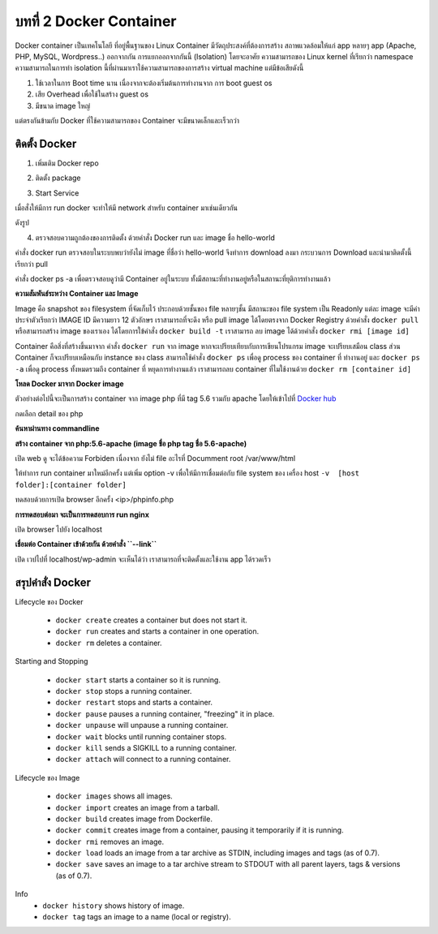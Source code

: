 บทที่ 2 Docker Container
########################

Docker container เป็นเทคโนโลยี ที่อยู่พื้นฐานของ Linux Container มีวัตถุประสงค์ที่ต้องการสร้าง
สถาพแวดล้อมให้แก่ app หลายๆ app (Apache, PHP, MySQL, Wordpress..) ออกจากกัน
การแยกออกจากกันนี้ (Isolation) โดยจะอาศัย ความสามารถของ  Linux kernel  ที่เรียกว่า
namespace  ความสามารถในการทำ isolation นี้ที่ผ่านมาเราใช้ความสามารถของการสร้าง
virtual machine แต่มีข้อเสียดังนี้

1. ใช้เวลาในการ Boot time นาน เนื่องจากจะต้องเริ่มต้นการทำงานจาก การ boot guest os
2. เสีย Overhead เพื่อใช้ในสร้าง guest os
3. มีขนาด image ใหญ่

แต่ตรงกันข้ามกับ Docker ที่ใช้ความสามารถของ Container จะมีขนาดเล็กและเร็วกว่า

.. image:: /_images/docker-containers-vms.png

ติดตั้ง Docker
**************

1. เพิ่มเติม Docker repo

.. code-block:: bash
    :linenos:

    $ sudo tee /etc/yum.repos.d/docker.repo <<-'EOF'
    [dockerrepo]
    name=Docker Repository
    baseurl=https://yum.dockerproject.org/repo/main/centos/$releasever/
    enabled=1
    gpgcheck=1
    gpgkey=https://yum.dockerproject.org/gpg
    EOF

2. ติดตั้ง package

.. code-block:: bash
    :linenos:

    sudo yum install docker-engine

3. Start Service

.. code-block:: bash
    :linenos:

    sudo systemctl restart docker

เมื่อสั่งให้มีการ run docker จะทำให้มี network สำหรับ container มาเช่นเดียวกัน

.. code-block:: bash
    :linenos:

    ip a show docker0

    6: docker0: <NO-CARRIER,BROADCAST,MULTICAST,UP> mtu 1500 qdisc noqueue state DOWN
    link/ether 02:42:77:81:76:7e brd ff:ff:ff:ff:ff:ff
    inet 172.17.0.1/16 scope global docker0
       valid_lft forever preferred_lft forever
    inet6 fe80::42:77ff:fe81:767e/64 scope link
       valid_lft forever preferred_lft forever

ดังรูป

.. image:: /_images/Basic_Container_Networking.png

4. ตรวจสอบความถูกต้องของการติดตั้ง ด้วยคำสั่ง Docker run และ image ชื่อ hello-world

.. code-block:: bash
    :linenos:

    sudo docker run hello-world

    Unable to find image 'hello-world:latest' locally
    latest: Pulling from library/hello-world
    03f4658f8b78: Pull complete
    a3ed95caeb02: Pull complete
    Digest: sha256:8be990ef2aeb16dbcb9271ddfe2610fa6658d13f6dfb8bc72074cc1ca36966a7
    Status: Downloaded newer image for hello-world:latest


คำสั่ง docker run ตรวจสอบในระบบพบว่ายังไม่ image ที่ชื่อว่า hello-world  จึงทำการ download ลงมา
กระบวนการ Download และนำมาติดตั้งนี้เรียกว่า pull

.. code-block:: bash
    :linenos:

    $ sudo docker ps

    $ sudo docker ps -a
    CONTAINER ID        IMAGE               COMMAND             CREATED             STATUS                     PORTS       NAMES
    30a5e2b50140        hello-world         "/hello"            2 minutes ago       Exited (0) 2 minutes ago               stoic_raman

    $ sudo docker images
    REPOSITORY          TAG                 IMAGE ID            CREATED             SIZE
    hello-world         latest              690ed74de00f        4 months ago        960 B

คำสั่ง docker ps -a เพื่อตรวจสอบดูว่ามี Container อยู่ในระบบ ทั้งมีสถานะที่ทำงานอยู่หรือในสถานะที่ยุติการทำงานแล้ว

**ความสัมพันธ์ระหว่าง Container และ Image**

Image คือ snapshot ของ filesystem ที่จัดเก็บไว้ ประกอบด้วยชั้นของ file หลายๆชั้น มีสถานะของ file system
เป็น Readonly แต่ละ image จะมีค่าประจำตัวเรียกว่า IMAGE ID มีความยาว 12 ตัวอักษร เราสามารถที่จะดึง หรือ
pull image ได้โดยตรงจาก Docker Registry ด้วยคำสั่ง ``docker pull`` หรือสามารถสร้าง image ของเราเอง
ได้โดยการใข้คำสั่ง ``docker build -t`` เราสามารถ ลบ image ได้ด้วยคำสั่ง ``docker rmi [image id]``

Container คือสิ่งที่สร้างขึ้นมาจาก คำสั่ง ``docker run`` จาก image หากจะเปรียบเทียบกับการเขียนโปรแกรม
image จะเปรียบเสมือน class ส่วน Container ก็จะเปรียบเหมือนกับ instance ของ class สามารถใช้คำสั่ง ``docker ps``
เพื่อดู process ของ container ที่ ทำงานอยู่ และ ``docker ps -a`` เพื่อดู process ทั้งหมดรวมถึง container ที่
หยุดการทำงานแล้ว เราสามารถลบ container ที่ไมใช้งานด้วย ``docker rm [container id]``

.. image:: /_images/docker-filesystems-multilayer.png
.. image::  /_images/docker-filesystems-busyboxrw.png

**โหลด Docker มาจาก Docker image**

ตัวอย่างต่อไปนี้จะเป็นการสร้าง container จาก image php ที่มี tag 5.6 รวมกับ apache โดยให้เข้าไปที่
`Docker hub <http://hub.docker.com>`_

.. image:: _images/docker-hub.png

กดเลือก detail ของ php

.. image:: _images/docker-hub-php.png

**ค้นหาผ่านทาง commandline**

.. code-block:: bash
    :linenos:

    $ sudo docker search php
    [sudo] password for admin:
    NAME                   DESCRIPTION                                     STARS     OFFICIAL   AUTOMATED
    php                    While designed for web development, the PH...   790       [OK]
    maxexcloo/nginx-php    Docker framework container with Nginx and ...   55                   [OK]
    million12/nginx-php    Nginx + PHP-FPM 5.5, 5.6, 7.0 (NG), CentOS...   46                   [OK]
    php-zendserver         Zend Server - the integrated PHP applicati...   44        [OK]

**สร้าง container จาก php:5.6-apache  (image ชื่อ php tag ชื่อ 5.6-apache)**

.. code-block:: bash
    :linenos:

    $ sudo docker run --name php5.6 -d -p 80:80 php:5.6-apache
    Unable to find image 'php:5.6-apache' locally
    5.6-apache: Pulling from library/php
    7268d8f794c4: Pull complete
    a3ed95caeb02: Pull complete
    38331772e700: Pull complete
    74507bbf90f9: Pull complete
    c6734ca38ed8: Pull complete
    616f76e75b9d: Pull complete
    763f79680cbb: Pull complete
    e70b2d142af2: Pull complete
    62012af41161: Pull complete
    33a120b6dfa1: Pull complete
    ea474957253d: Pull complete
    757eabb832b4: Pull complete
    286426d94368: Pull complete
    cde52c0a5f98: Pull complete

    $ sudo docker ps -a
    CONTAINER ID        IMAGE               COMMAND                CREATED             STATUS                         PORTS               NAMES
    f62d3e44ce4a        php:5.6-apache      "apache2-foreground"   56 seconds ago      Created                                            php5.6

    $ sudo docker start php5.6
    php5.6

    $ sudo docker ps
    CONTAINER ID        IMAGE               COMMAND                CREATED             STATUS              PORTS                NAMES
    f62d3e44ce4a        php:5.6-apache      "apache2-foreground"   2 minutes ago       Up 5 seconds        0.0.0.0:80->80/tcp   php5.6


เปิด web ดู จะได้ข้อความ Forbiden เนื่องจาก ยังไม่ file อะไรที่ Documment root /var/www/html

.. image:: _images/docker-forbid.png

ให้ทำการ run container มาใหม่อีกครั้ง แต่เพิ่ม option -v เพื่อให้มีการเชื่อมต่อกับ file system
ของ เครื่อง host  ``-v  [host folder]:[container folder]``

.. code-block:: bash
    :linenos:

    mkdir /home/`whoami`/Site
    sudo docker rm php5.6
    sudo docker run --name php5.6 -d -v /home/`whoami`/Site/:/var/www/html/  -p 80:80 php:5.6-apache

    $ sudo docker ps
    CONTAINER ID        IMAGE               COMMAND                CREATED             STATUS              PORTS                NAMES
    810f749ac0e7        php:5.6-apache      "apache2-foreground"   2 minutes ago       Up 2 minutes        0.0.0.0:80->80/tcp   php5.6

    docker inspec php5.6
    ...
    "Mounts": [
    {
        "Source": "/home/admin/Site",
        "Destination": "/var/www/html",
        "Mode": "",
        "RW": true,
        "Propagation": "rprivate"
    }
    ],
    ...

ทดสอบด้วยการเปิด browser อีกครั้ง  <ip>/phpinfo.php

.. image:: _images/docker-php.png

**การทดสอบต่อมา จะเป็นการทดสอบการ run nginx**

.. code-block:: bash
    :linenos:

    $ sudo docker run -p 80:80 nginx

    Unable to find image 'nginx:latest' locally
    latest: Pulling from library/nginx
    7268d8f794c4: Already exists
    a3ed95caeb02: Pull complete
    455603953088: Pull complete
    7648078317e7: Pull complete

เปิด browser ไปยัง localhost

.. image:: _images/docker-nginx.png


**เชื่อมต่อ Container เข้าด้วยกัน ด้วยคำสั่ง ``--link``**

.. code-block:: bash
    :linenos:

    sudo docker run --name mysql -e MYSQL_ROOT_PASSWORD=password -d mariadb
    sudo docker run --link mysql:mysql -p 80:80 -d wordpress

เปิด เวปไปที่ localhost/wp-admin จะเห็นได้ว่า เราสามารถที่จะติดตั้งและใช้งาน app ได้รวดเร็ว

.. image:: _images/docker-wordpress.png

สรุปคำสั่ง Docker
*****************
Lifecycle ของ Docker

    - ``docker create`` creates a container but does not start it.
    - ``docker run`` creates and starts a container in one operation.
    - ``docker rm`` deletes a container.

Starting and Stopping

    - ``docker start`` starts a container so it is running.
    - ``docker stop`` stops a running container.
    - ``docker restart`` stops and starts a container.
    - ``docker pause`` pauses a running container, "freezing" it in place.
    - ``docker unpause`` will unpause a running container.
    - ``docker wait`` blocks until running container stops.
    - ``docker kill`` sends a SIGKILL to a running container.
    - ``docker attach`` will connect to a running container.

Lifecycle ของ Image

    - ``docker images`` shows all images.
    - ``docker import`` creates an image from a tarball.
    - ``docker build`` creates image from Dockerfile.
    - ``docker commit`` creates image from a container, pausing it temporarily if it is running.
    - ``docker rmi`` removes an image.
    - ``docker load`` loads an image from a tar archive as STDIN, including images and tags (as of 0.7).
    - ``docker save`` saves an image to a tar archive stream to STDOUT with all parent layers, tags & versions (as of 0.7).

Info
    - ``docker history`` shows history of image.
    - ``docker tag`` tags an image to a name (local or registry).

